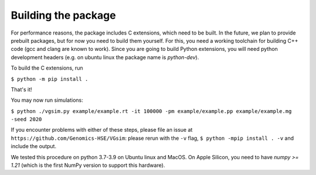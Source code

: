 Building the package
--------------------

For performance reasons, the package includes C extensions, which need to be
built. In the future, we plan to provide prebuilt packages, but for now you need
to build them yourself. For this, you need a working toolchain for building C++
code (gcc and clang are known to work). Since you are going to build Python extensions,
you will need python development headers (e.g. on ubuntu linux the package name is `python-dev`).


To build the C extensions, run

``$ python -m pip install .``

That's it! 

You may now run simulations:

``$ python ./vgsim.py example/example.rt -it 100000 -pm example/example.pp example/example.mg -seed 2020``

If you encounter problems with either of these steps, please file an issue at
``https://github.com/Genomics-HSE/VGsim``: please rerun with the ``-v`` flag,
``$ python -mpip install . -v`` and include the output.

We tested this procedure on python 3.7-3.9 on Ubuntu linux and MacOS. 
On Apple Silicon, you need to have `numpy >= 1.21` (which is the first NumPy
version to support this hardware).
